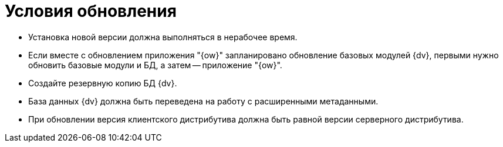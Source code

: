 = Условия обновления

* Установка новой версии должна выполняться в нерабочее время.
* Если вместе с обновлением приложения "{ow}" запланировано обновление базовых модулей {dv}, первыми нужно обновить базовые модули и БД, а затем -- приложение "{ow}".
* Создайте резервную копию БД {dv}.
* База данных {dv} должна быть переведена на работу с расширенными метаданными.
* При обновлении версия клиентского дистрибутива должна быть равной версии серверного дистрибутива.
